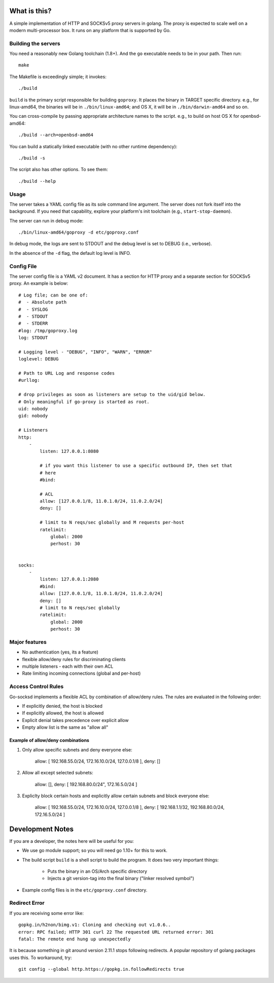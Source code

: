 What is this?
=============
A simple implementation of HTTP and SOCKSv5 proxy servers in golang.
The proxy is expected to scale well on a modern multi-processor box.
It runs on any platform that is supported by Go.

Building the servers
---------------------
You need a reasonably new Golang toolchain (1.8+). And the ``go``
executable needs to be in your path. Then run::

    make


The Makefile is exceedingly simple; it invokes::

    ./build


``build`` is the primary script responsible for building ``goproxy``.
It places the binary in TARGET specific directory. e.g., for linux-amd64,
the binaries will be in ``./bin/linux-amd64``; and OS X, it will be in
``./bin/darwin-amd64`` and so on.

You can cross-compile by passing appropriate architecture names to
the script. e.g., to build on host OS X for openbsd-amd64::

    ./build --arch=openbsd-amd64 

You can build a statically linked executable (with no other runtime dependency)::

    ./build -s

The script also has other options. To see them::

    ./build --help


Usage
-----
The server takes a YAML config file as its sole command line argument. The server
does not fork itself into the background. If you need that capability, explore your
platform's init toolchain (e.g., ``start-stop-daemon``).

The server can run in debug mode::

    ./bin/linux-amd64/goproxy -d etc/goproxy.conf


In debug mode, the logs are sent to STDOUT and the debug level is set to DEBUG
(i.e., verbose).

In the absence of the ``-d`` flag, the default log level is INFO.

Config File
-----------
The server config file is a YAML v2 document. It has a section for HTTP proxy and a
separate section for SOCKSv5 proxy. An example is below::

    # Log file; can be one of:
    #  - Absolute path
    #  - SYSLOG
    #  - STDOUT
    #  - STDERR
    #log: /tmp/goproxy.log
    log: STDOUT

    # Logging level - "DEBUG", "INFO", "WARN", "ERROR"
    loglevel: DEBUG

    # Path to URL Log and response codes
    #urllog:

    # drop privileges as soon as listeners are setup to the uid/gid below.
    # Only meaningful if go-proxy is started as root.
    uid: nobody
    gid: nobody

    # Listeners
    http:
        -
            listen: 127.0.0.1:8080

            # if you want this listener to use a specific outbound IP, then set that
            # here
            #bind:

            # ACL
            allow: [127.0.0.1/8, 11.0.1.0/24, 11.0.2.0/24]
            deny: []

            # limit to N reqs/sec globally and M requests per-host
            ratelimit:
                global: 2000
                perhost: 30


    socks:
        -
            listen: 127.0.0.1:2080
            #bind:
            allow: [127.0.0.1/8, 11.0.1.0/24, 11.0.2.0/24]
            deny: []
            # limit to N reqs/sec globally
            ratelimit:
                global: 2000
                perhost: 30



Major features
--------------
- No authentication (yes, its a feature)
- flexible allow/deny rules for discriminating clients
- multiple listeners - each with their own ACL
- Rate limiting incoming connections (global and per-host)

Access Control Rules
--------------------
Go-socksd implements a flexible ACL by combination of
allow/deny rules. The rules are evaluated in the following order:

- If explicitly denied, the host is blocked
- If explicitly allowed, the host is allowed
- Explicit denial takes precedence over explicit allow
- Empty allow list is the same as "allow all"

Example of allow/deny combinations
~~~~~~~~~~~~~~~~~~~~~~~~~~~~~~~~~~

1. Only allow specific subnets and deny everyone else:

    allow: [ 192.168.55.0/24, 172.16.10.0/24, 127.0.0.1/8 ],
    deny: []


2. Allow all except selected subnets:

    allow: [],
    deny: [ 192.168.80.0/24", 172.16.5.0/24 ]


3. Expliclty block certain hosts and explicitly allow certain
   subnets and block everyone else:

    allow: [ 192.168.55.0/24, 172.16.10.0/24, 127.0.0.1/8 ],
    deny:  [ 192.168.1.1/32, 192.168.80.0/24, 172.16.5.0/24 ]


Development Notes
=================
If you are a developer, the notes here will be useful for you:

* We use go module support; so you will need go 1.10+ for this to work.

* The build script ``build`` is a shell script to build the program.
  It does two very important things:
    * Puts the binary in an OS/Arch specific directory
    * Injects a git version-tag into the final binary ("linker resolved symbol")

* Example config files is in the ``etc/goproxy.conf`` directory.


Redirect Error
--------------
If you are receiving some error like::

  gopkg.in/h2non/bimg.v1: Cloning and checking out v1.0.6..
  error: RPC failed; HTTP 301 curl 22 The requested URL returned error: 301
  fatal: The remote end hung up unexpectedly

It is because something in git around version 2.11.1 stops following redirects.
A popular repository of golang packages uses this. To workaround, try::

  git config --global http.https://gopkg.in.followRedirects true

.. vim: ft=rst:sw=4:ts=4:expandtab:tw=84:

